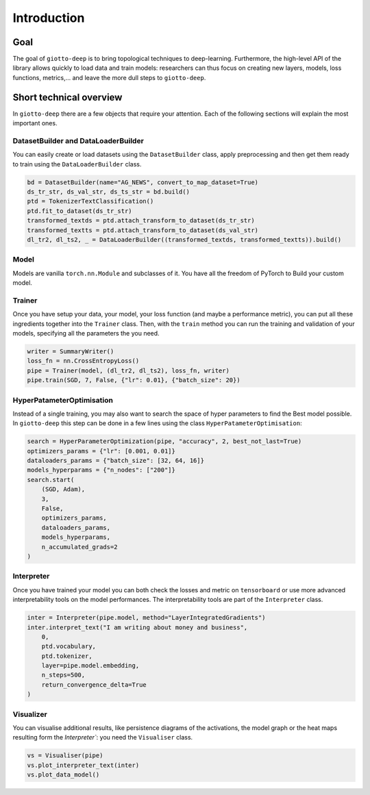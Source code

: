 ############
Introduction
############

.. _introduction:

******
Goal
******

The goal of ``giotto-deep`` is to bring topological techniques to deep-learning. Furthermore, the high-level API of the library allows quickly to load data and train models: researchers can thus
focus on creating new layers, models, loss functions, metrics,... and leave the more dull steps to
``giotto-deep``.

************************
Short technical overview
************************

In ``giotto-deep`` there are a few objects that require your attention. Each of the following
sections will explain the most important ones.

DatasetBuilder and DataLoaderBuilder
====================================

You can easily create or load datasets using the ``DatasetBuilder`` class, apply preprocessing and 
then get them ready to train using the ``DataLoaderBuilder`` class.

.. code-block:: python

   bd = DatasetBuilder(name="AG_NEWS", convert_to_map_dataset=True)
   ds_tr_str, ds_val_str, ds_ts_str = bd.build()
   ptd = TokenizerTextClassification()
   ptd.fit_to_dataset(ds_tr_str)
   transformed_textds = ptd.attach_transform_to_dataset(ds_tr_str)
   transformed_textts = ptd.attach_transform_to_dataset(ds_val_str)
   dl_tr2, dl_ts2, _ = DataLoaderBuilder((transformed_textds, transformed_textts)).build()


Model
======

Models are vanilla ``torch.nn.Module`` and subclasses of it. You have all the freedom of PyTorch to 
Build your custom model.

Trainer
=======

Once you have setup your data, your model, your loss function (and maybe a performance metric), you
can put all these ingredients together into the  ``Trainer`` class. Then, with the ``train`` method
you can run the training and validation of your models, specifying all the parameters the you need. 

.. code-block:: python

   writer = SummaryWriter()
   loss_fn = nn.CrossEntropyLoss()
   pipe = Trainer(model, (dl_tr2, dl_ts2), loss_fn, writer)
   pipe.train(SGD, 7, False, {"lr": 0.01}, {"batch_size": 20})


HyperPatameterOptimisation
==========================

Instead of a single training, you may also want to search the space of hyper parameters to find the 
Best model possible. In ``giotto-deep`` this step can be done in a few lines using the class 
``HyperPatameterOptimisation``:

.. code-block:: python

   search = HyperParameterOptimization(pipe, "accuracy", 2, best_not_last=True)
   optimizers_params = {"lr": [0.001, 0.01]}
   dataloaders_params = {"batch_size": [32, 64, 16]}
   models_hyperparams = {"n_nodes": ["200"]}
   search.start(
       (SGD, Adam),
       3,
       False,
       optimizers_params,
       dataloaders_params,
       models_hyperparams,
       n_accumulated_grads=2
   )


Interpreter
===========

Once you have trained your model you can both check the losses and metric on ``tensorboard`` or use
more advanced interpretability tools on the model performances. The interpretability tools are part
of the ``Interpreter`` class.

.. code-block:: python

   inter = Interpreter(pipe.model, method="LayerIntegratedGradients")
   inter.interpret_text("I am writing about money and business", 
       0, 
       ptd.vocabulary,
       ptd.tokenizer,
       layer=pipe.model.embedding,
       n_steps=500,
       return_convergence_delta=True
   )


Visualizer
==========

You can visualise additional results, like persistence diagrams of the activations, the model graph
or the heat maps resulting form the `Interpreter``: you need the ``Visualiser`` class.

.. code-block:: python

   vs = Visualiser(pipe)
   vs.plot_interpreter_text(inter)
   vs.plot_data_model()


